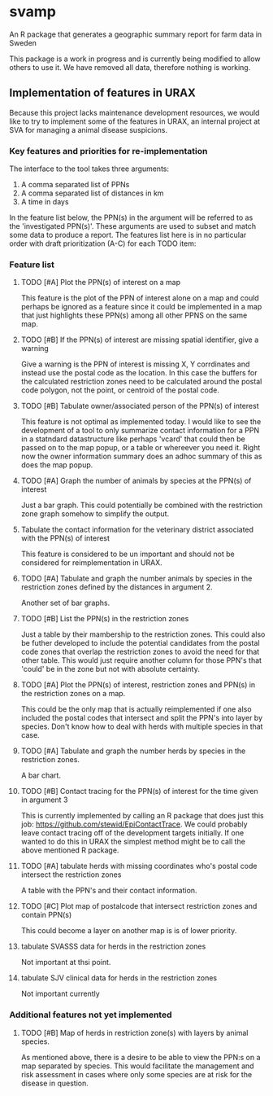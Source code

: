 * svamp
An R package that generates a geographic summary report for farm data in Sweden

This package is a work in progress and is currently being modified to allow others to use it.
We have removed all data, therefore nothing is working.

** Implementation of features in URAX

Because this project lacks maintenance development resources, we would
like to try to implement some of the features in URAX, an internal
project at SVA for managing a animal disease suspicions.

*** Key features and priorities for re-implementation

The interface to the tool takes three arguments:

1. A comma separated list of PPNs
2. A comma separated list of distances in km
3. A time in days

In the feature list below, the PPN(s) in the argument will be referred
to as the 'investigated PPN(s)'. These arguments are used to subset
and match some data to produce a report. The features list here is in
no particular order with draft prioritization (A-C) for each TODO item:

*** Feature list

**** TODO [#A] Plot the PPN(s) of interest on a map
     This feature is the plot of the PPN of interest alone on a map
     and could perhaps be ignored as a feature since it could be
     implemented in a map that just highlights these PPN(s) among all
     other PPNS on the same map.
**** TODO [#B] If the PPN(s) of interest are missing spatial identifier, give a warning
     Give a warning is the PPN of interest is missing X, Y corrdinates
     and instead use the postal code as the location. In this case the
     buffers for the calculated restriction zones need to be
     calculated around the postal code polygon, not the point, or
     centroid of the postal code.
**** TODO [#B] Tabulate owner/associated person of the PPN(s) of interest
     This feature is not optimal as implemented today. I would like to
     see the development of a tool to only summarize contact
     information for a PPN in a statndard datastructure like perhaps
     'vcard' that could then be passed on to the map popup, or a table
     or whereever you need it. Right now the owner information summary
     does an adhoc summary of this as does the map popup.
**** TODO [#A] Graph the number of animals by species at the PPN(s) of interest
     Just a bar graph. This could potentially be combined with the
     restriction zone graph somehow to simplify the output.
**** Tabulate the contact information for the veterinary district associated with the PPN(s) of interest
     This feature is considered to be un important and should not be
     considered for reimplementation in URAX.
**** TODO [#A] Tabulate and graph the number animals by species in the restriction zones defined by the distances in argument 2.
     Another set of bar graphs.
**** TODO [#B] List the PPN(s) in the restriction zones
     Just a table by their mambership to the restriction zones. This
     could also be futher developed to include the potential
     candidates from the postal code zones that overlap the
     restriction zones to avoid the need for that other table. This
     would just require another column for those PPN's that 'could' be
     in the zone but not with absolute certainty.
**** TODO [#A] Plot the PPN(s) of interest, restriction zones and PPN(s) in the restriction zones on a map.
     This could be the only map that is actually reimplemented if one
     also included the postal codes that intersect and split the PPN's
     into layer by species. Don't know how to deal with herds with
     multiple species in that case.
**** TODO [#A] Tabulate and graph the number herds by species in the restriction zones.
     A bar chart.
**** TODO [#B] Contact tracing for the PPN(s) of interest for the time given in argument 3
     This is currently implemented by calling an R package that does
     just this job: https://github.com/stewid/EpiContactTrace. We
     could probably leave contact tracing off of the development
     targets initially. If one wanted to do this in URAX the simplest
     method might be to call the above mentioned R package.
**** TODO [#A] tabulate herds with missing coordinates who's postal code intersect the restriction zones
     A table with the PPN's and their contact information.
**** TODO [#C] Plot map of postalcode that intersect restriction zones and contain PPN(s)
     This could become a layer on another map is is of lower
     priority.
**** tabulate SVASSS data for herds in the restriction zones
     Not important at thsi point.
**** tabulate SJV clinical data for herds in the restriction zones
     Not important currently
*** Additional features not yet implemented

**** TODO [#B] Map of herds in restriction zone(s) with layers by animal species.
     As mentioned above, there is a desire to be able to view the
     PPN:s on a map separated by species. This would facilitate the
     management and risk assessment in cases where only some species
     are at risk for the disease in question.
